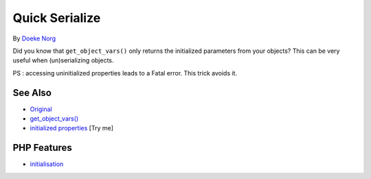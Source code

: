 .. _quick-serialize:

Quick Serialize
---------------

.. meta::
	:description:
		Quick Serialize: Did you know that ``get_object_vars()`` only returns the initialized parameters from your objects.
	:twitter:card: summary_large_image
	:twitter:site: @exakat
	:twitter:title: Quick Serialize
	:twitter:description: Quick Serialize: Did you know that ``get_object_vars()`` only returns the initialized parameters from your objects
	:twitter:creator: @exakat
	:twitter:image:src: https://php-tips.readthedocs.io/en/latest/_images/quick_serialize.png
	:og:image: https://php-tips.readthedocs.io/en/latest/_images/quick_serialize.png
	:og:title: Quick Serialize
	:og:type: article
	:og:description: Did you know that ``get_object_vars()`` only returns the initialized parameters from your objects
	:og:url: https://php-tips.readthedocs.io/en/latest/tips/quick_serialize.html
	:og:locale: en

.. raw:: html

	<script type="application/ld+json">{"@context":"https:\/\/schema.org","@graph":[{"@type":"WebPage","@id":"https:\/\/php-tips.readthedocs.io\/en\/latest\/tips\/quick_serialize.html","url":"https:\/\/php-tips.readthedocs.io\/en\/latest\/tips\/quick_serialize.html","name":"Quick Serialize","isPartOf":{"@id":"https:\/\/www.exakat.io\/"},"datePublished":"Mon, 02 Jun 2025 18:18:52 +0000","dateModified":"Mon, 02 Jun 2025 18:18:52 +0000","description":"Did you know that ``get_object_vars()`` only returns the initialized parameters from your objects","inLanguage":"en-US","potentialAction":[{"@type":"ReadAction","target":["https:\/\/php-tips.readthedocs.io\/en\/latest\/tips\/quick_serialize.html"]}]},{"@type":"WebSite","@id":"https:\/\/www.exakat.io\/","url":"https:\/\/www.exakat.io\/","name":"Exakat","description":"Smart PHP static analysis","inLanguage":"en-US"}]}</script>

By `Doeke Norg <https://twitter.com/doekenorg>`_

Did you know that ``get_object_vars()`` only returns the initialized parameters from your objects? This can be very useful when (un)serializing objects.

PS : accessing uninitialized properties leads to a Fatal error. This trick avoids it.

.. image:: ../images/quick_serialize.png

See Also
________

* `Original <https://twitter.com/doekenorg/status/1706624773646594134>`_
* `get_object_vars() <https://www.php.net/get_object_vars>`_
* `initialized properties <https://3v4l.org/Dr6YT>`_ [Try me]


PHP Features
____________

* `initialisation <https://php-dictionary.readthedocs.io/en/latest/dictionary/initialisation.ini.html>`_


